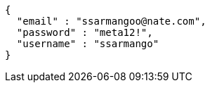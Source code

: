 [source,options="nowrap"]
----
{
  "email" : "ssarmangoo@nate.com",
  "password" : "meta12!",
  "username" : "ssarmango"
}
----